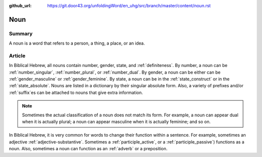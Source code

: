 :github_url: https://git.door43.org/unfoldingWord/en_uhg/src/branch/master/content/noun.rst

.. _noun:

Noun
====

Summary
-------

A noun is a word that refers to a person, a thing, a place, or an idea.

Article
-------

In Biblical Hebrew, all nouns contain number, gender, state, and :ref:`definiteness`.
By number, a noun can be 
:ref:`number_singular`,
:ref:`number_plural`,
or
:ref:`number_dual`.
By gender, a noun can be either
can be
:ref:`gender_masculine`
or
:ref:`gender_feminine`.
By state, a noun can be in the
:ref:`state_construct`
or in the
:ref:`state_absolute`.
Nouns are listed in a dictionary by their singular absolute form. Also, a variety of prefixes and/or
:ref:`suffix`\es
can be attached to nouns that give extra information.

.. note:: Sometimes the actual classification of a noun does not match its form. For example, a noun can appear dual when it is actually plural; a noun can appear masculine when it is actually feminine; and so on.

In Biblical Hebrew, it is very common for words to change their function within a sentence.  For example, sometimes an adjective
:ref:`adjective-substantive`. Sometimes a 
:ref:`participle_active`, 
or a
:ref:`participle_passive`)
functions as a noun.  Also, sometimes a noun can function as an 
:ref:`adverb`
or a preposition.


